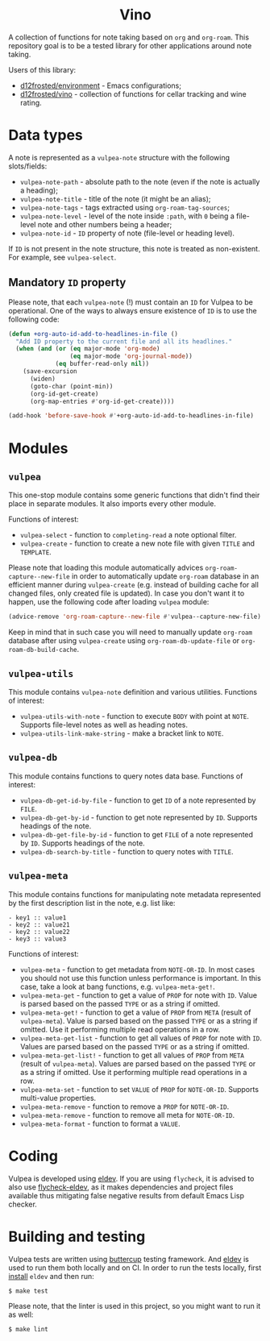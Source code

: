 :PROPERTIES:
:ID:                     8fc370e3-29ae-47ab-bb2e-02e572e54599
:END:

#+begin_html
<h1 align="center">Vino</h1>
<p align="center">
  <a href="https://github.com/d12frosted/vulpea/releases">
    <img alt="GitHub tag (latest by date)" src="https://img.shields.io/github/v/tag/d12frosted/vulpea">
  </a>
  <a href="https://github.com/d12frosted/vulpea/actions?query=workflow%3ACI">
    <img src="https://github.com/d12frosted/vulpea/workflows/CI/badge.svg" alt="CI Status Badge">
  </a>
</p>
#+end_html

A collection of functions for note taking based on =org= and =org-roam=. This
repository goal is to be a tested library for other applications around note
taking.

Users of this library:

- [[https://github.com/d12frosted/environment][d12frosted/environment]] - Emacs configurations;
- [[https://github.com/d12frosted/vino][d12frosted/vino]] - collection of functions for cellar tracking and wine rating.

* Data types
:PROPERTIES:
:ID:                     26af31d5-4fd4-40bb-9058-8543e7359c53
:END:

A note is represented as a =vulpea-note= structure with the following
slots/fields:

- =vulpea-note-path= - absolute path to the note (even if the note is actually a heading);
- =vulpea-note-title= - title of the note (it might be an alias);
- =vulpea-note-tags= - tags extracted using =org-roam-tag-sources=;
- =vulpea-note-level= - level of the note inside =:path=, with =0= being a file-level note
  and other numbers being a header;
- =vulpea-note-id= - =ID= property of note (file-level or heading level).

If =ID= is not present in the note structure, this note is treated as
non-existent. For example, see =vulpea-select=.

** Mandatory =ID= property
:PROPERTIES:
:ID:                     4aa43ec9-b576-4adc-b4a7-b01958ec2e15
:END:

Please note, that each =vulpea-note= (!) must contain an =ID= for Vulpea to be
operational. One of the ways to always ensure existence of =ID= is to use the
following code:

#+begin_src emacs-lisp
  (defun +org-auto-id-add-to-headlines-in-file ()
    "Add ID property to the current file and all its headlines."
    (when (and (or (eq major-mode 'org-mode)
                   (eq major-mode 'org-journal-mode))
               (eq buffer-read-only nil))
      (save-excursion
        (widen)
        (goto-char (point-min))
        (org-id-get-create)
        (org-map-entries #'org-id-get-create))))

  (add-hook 'before-save-hook #'+org-auto-id-add-to-headlines-in-file)
#+end_src

* Modules
:PROPERTIES:
:ID:                     3bc76150-557b-471b-94e3-efa2d903167a
:END:

** =vulpea=
:PROPERTIES:
:ID:                     eafd127f-bf86-483f-a692-1bdda7d48659
:END:

This one-stop module contains some generic functions that didn't find their
place in separate modules. It also imports every other module.

Functions of interest:

- =vulpea-select= - function to =completing-read= a note optional filter.
- =vulpea-create= - function to create a new note file with given =TITLE= and
  =TEMPLATE=.

Please note that loading this module automatically advices
=org-roam-capture--new-file= in order to automatically update =org-roam=
database in an efficient manner during =vulpea-create= (e.g. instead of building
cache for all changed files, only created file is updated). In case you don't
want it to happen, use the following code after loading =vulpea= module:

#+begin_src emacs-lisp
  (advice-remove 'org-roam-capture--new-file #'vulpea--capture-new-file)
#+end_src

Keep in mind that in such case you will need to manually update
=org-roam= database after using =vulpea-create= using =org-roam-db-update-file=
or =org-roam-db-build-cache=.

** =vulpea-utils=
:PROPERTIES:
:ID:                     92508fc8-5500-489c-b534-659ebfdb8e9a
:END:

This module contains =vulpea-note= definition and various utilities. Functions
of interest:

- =vulpea-utils-with-note= - function to execute =BODY= with point at =NOTE=.
  Supports file-level notes as well as heading notes.
- =vulpea-utils-link-make-string= - make a bracket link to =NOTE=.

** =vulpea-db=
:PROPERTIES:
:ID:                     55717e59-d850-4659-8a02-8153fda52fef
:END:

This module contains functions to query notes data base. Functions of interest:

- =vulpea-db-get-id-by-file= - function to get =ID= of a note represented by =FILE=.
- =vulpea-db-get-by-id= - function to get note represented by =ID=. Supports
  headings of the note.
- =vulpea-db-get-file-by-id= - function to get =FILE= of a note represented by
  =ID=. Supports headings of the note.
- =vulpea-db-search-by-title= - function to query notes with =TITLE=.

** =vulpea-meta=
:PROPERTIES:
:ID:                     c1f820af-1940-46cb-a6bb-752146eec52b
:END:

This module contains functions for manipulating note metadata represented by the
first description list in the note, e.g. list like:

#+begin_src org-mode
- key1 :: value1
- key2 :: value21
- key2 :: value22
- key3 :: value3
#+end_src

Functions of interest:

- =vulpea-meta= - function to get metadata from =NOTE-OR-ID=. In most cases you
  should not use this function unless performance is important. In this case,
  take a look at bang functions, e.g. =vulpea-meta-get!=.
- =vulpea-meta-get= - function to get a value of =PROP= for note with =ID=.
  Value is parsed based on the passed =TYPE= or as a string if omitted.
- =vulpea-meta-get!= - function to get a value of =PROP= from =META= (result of
  =vulpea-meta=). Value is parsed based on the passed =TYPE= or as a string if
  omitted. Use it performing multiple read operations in a row.
- =vulpea-meta-get-list= - function to get all values of =PROP= for note with
  =ID=. Values are parsed based on the passed =TYPE= or as a string if omitted.
- =vulpea-meta-get-list!= - function to get all values of =PROP= from =META=
  (result of =vulpea-meta=). Values are parsed based on the passed =TYPE= or as
  a string if omitted. Use it performing multiple read operations in a row.
- =vulpea-meta-set= - function to set =VALUE= of =PROP= for =NOTE-OR-ID=.
  Supports multi-value properties.
- =vulpea-meta-remove= - function to remove a =PROP= for =NOTE-OR-ID=.
- =vulpea-meta-remove= - function to remove all meta for =NOTE-OR-ID=.
- =vulpea-meta-format= - function to format a =VALUE=.

* Coding
:PROPERTIES:
:ID:                     fe0386d0-08d2-4eea-8c78-6a43fe97f318
:END:

Vulpea is developed using [[https://github.com/doublep/eldev/][eldev]]. If you are using =flycheck=, it is advised to
also use [[https://github.com/flycheck/flycheck-eldev][flycheck-eldev]], as it makes dependencies and project files available
thus mitigating false negative results from default Emacs Lisp checker.

* Building and testing
:PROPERTIES:
:ID:                     69263cd2-927a-4a38-9ca0-e2dc8848e285
:END:

Vulpea tests are written using [[https://github.com/jorgenschaefer/emacs-buttercup/][buttercup]] testing framework. And [[https://github.com/doublep/eldev/][eldev]] is used to
run them both locally and on CI. In order to run the tests locally, first
[[https://github.com/doublep/eldev/#installation][install]] =eldev= and then run:

#+begin_src bash
  $ make test
#+end_src

Please note, that the linter is used in this project, so you might want to run
it as well:

#+begin_src bash
  $ make lint
#+end_src
